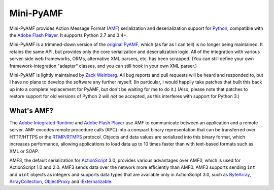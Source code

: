 ==========
Mini-PyAMF
==========

Mini-PyAMF provides Action Message Format (AMF_) serialization and
deserialization support for Python_, compatible with the `Adobe Flash
Player`_.  It supports Python 2.7 and 3.4+.

.. image:: https://travis-ci.org/hydralabs/pyamf.svg?branch=master
    :target: https://travis-ci.org/hydralabs/pyamf
.. image:: https://coveralls.io/repos/hydralabs/pyamf/badge.svg
   :target: https://coveralls.io/r/hydralabs/pyamf

Mini-PyAMF is a trimmed-down version of the `original PyAMF`_, which
(as far as I can tell) is no longer being maintained.  It retains the
same API, but provides only the core serialization and deserialization
logic.  All of the integration with various server-side web
frameworks, ORMs, alternative XML parsers, etc. has been scrapped.
(You can still define your own framework-integration "adapter"
classes, and you can still hook in your own XML parser.)

Mini-PyAMF is lightly maintained by `Zack Weinberg`_.  All bug reports
and pull requests will be heard and responded to, but I have no plans
to develop the software any further myself.  (In particular, I would
happily take patches that built this back up into a complete
replacement for PyAMF, but don't be waiting for me to do it.)
(Also, please note that patches to restore support for old versions of
Python 2 will *not* be accepted, as this interferes with support for
Python 3.)

What's AMF?
-----------

The `Adobe Integrated Runtime`_ and `Adobe Flash Player`_ use AMF to
communicate between an application and a remote server. AMF encodes
remote procedure calls (RPC) into a compact binary representation that
can be transferred over HTTP/HTTPS or the `RTMP/RTMPS`_ protocol.
Objects and data values are serialized into this binary format, which
increases performance, allowing applications to load data up to 10 times
faster than with text-based formats such as XML or SOAP.

AMF3, the default serialization for ActionScript_ 3.0, provides various
advantages over AMF0, which is used for ActionScript 1.0 and 2.0. AMF3
sends data over the network more efficiently than AMF0. AMF3 supports
sending ``int`` and ``uint`` objects as integers and supports data types
that are available only in ActionScript 3.0, such as ByteArray_,
ArrayCollection_, ObjectProxy_ and IExternalizable_.


.. _AMF: https://en.wikipedia.org/wiki/Action_Message_Format
.. _Python: https://www.python.org
.. _Adobe Flash Player: http://en.wikipedia.org/wiki/Flash_Player
.. _original PyAMF: https://github.com/hydralabs/pyamf
.. _Zack Weinberg: https://www.owlfolio.org/

.. _Adobe Integrated Runtime: http://en.wikipedia.org/wiki/Adobe_AIR
.. _RTMP/RTMPS:	http://en.wikipedia.org/wiki/Real_Time_Messaging_Protocol
.. _ActionScript: http://dev.pyamf.org/wiki/ActionScript
.. _ByteArray:	http://dev.pyamf.org/wiki/ByteArray
.. _ArrayCollection: http://dev.pyamf.org/wiki/ArrayCollection
.. _ObjectProxy: http://dev.pyamf.org/wiki/ObjectProxy
.. _IExternalizable: http://dev.pyamf.org/wiki/IExternalizable
